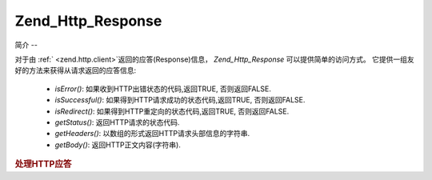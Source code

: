 .. _zend.http.response:

Zend_Http_Response
==================

.. _zend.http.response.introduction:

简介
--

对于由 :ref:` <zend.http.client>`\ 返回的应答(Response)信息， *Zend_Http_Response*
可以提供简单的访问方式。 它提供一组友好的方法来获得从请求返回的应答信息:

   - *isError()*: 如果收到HTTP出错状态的代码,返回TRUE, 否则返回FALSE.

   - *isSuccessful()*: 如果得到HTTP请求成功的状态代码,返回TRUE, 否则返回FALSE.

   - *isRedirect()*: 如果得到HTTP重定向的状态代码,返回TRUE, 否则返回FALSE.

   - *getStatus()*: 返回HTTP请求的状态代码.

   - *getHeaders()*: 以数组的形式返回HTTP请求头部信息的字符串.

   - *getBody()*: 返回HTTP正文内容(字符串).



.. rubric:: 处理HTTP应答

.. code-block:: php
   :linenos:

   <?php
   require_once 'Zend/Http/Client.php';
   try {
       $http = new Zend_Http_Client('http://example.org');
       $response = $http->get();
       if ($response->isSuccessful()) {
           echo $response->getBody();
       } else {
           echo "<p>发生错误</p>\n";
           echo "HTTP Status: " . $response->getStatus() . "\n";
           echo "HTTP Headers:\n";
           $responseHeaders = $response->getHeaders();
           foreach ($responseHeaders as $responseHeaderName => $responseHeaderValue) {
               echo "$responseHeaderName: $responseHeaderValue\n";
           }
       }
   } catch (Zend_Http_Client_Exception $e) {
       echo '<p>An error occurred (' .$e->getMessage(). ')</p>';
   }
   ?>

